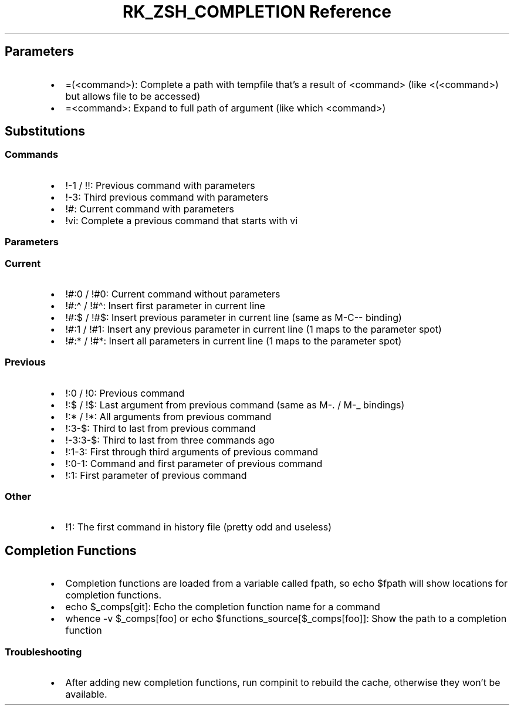 .\" Automatically generated by Pandoc 3.6
.\"
.TH "RK_ZSH_COMPLETION Reference" "" "" ""
.SH Parameters
.IP \[bu] 2
\f[CR]=(<command>)\f[R]: Complete a path with tempfile that\[cq]s a
result of \f[CR]<command>\f[R] (like \f[CR]<(<command>)\f[R] but allows
file to be accessed)
.IP \[bu] 2
\f[CR]=<command>\f[R]: Expand to full path of argument (like
\f[CR]which <command>\f[R])
.SH Substitutions
.SS Commands
.IP \[bu] 2
\f[CR]!\-1\f[R] / \f[CR]!!\f[R]: Previous command with parameters
.IP \[bu] 2
\f[CR]!\-3\f[R]: Third previous command with parameters
.IP \[bu] 2
\f[CR]!#\f[R]: Current command with parameters
.IP \[bu] 2
\f[CR]!vi\f[R]: Complete a previous command that starts with
\f[CR]vi\f[R]
.SS Parameters
.SS Current
.IP \[bu] 2
\f[CR]!#:0\f[R] / \f[CR]!#0\f[R]: Current command without parameters
.IP \[bu] 2
\f[CR]!#:\[ha]\f[R] / \f[CR]!#\[ha]\f[R]: Insert first parameter in
current line
.IP \[bu] 2
\f[CR]!#:$\f[R] / \f[CR]!#$\f[R]: Insert previous parameter in current
line (same as \f[CR]M\-C\-\-\f[R] binding)
.IP \[bu] 2
\f[CR]!#:1\f[R] / \f[CR]!#1\f[R]: Insert any previous parameter in
current line (\f[CR]1\f[R] maps to the parameter spot)
.IP \[bu] 2
\f[CR]!#:*\f[R] / \f[CR]!#*\f[R]: Insert all parameters in current line
(\f[CR]1\f[R] maps to the parameter spot)
.SS Previous
.IP \[bu] 2
\f[CR]!:0\f[R] / \f[CR]!0\f[R]: Previous command
.IP \[bu] 2
\f[CR]!:$\f[R] / \f[CR]!$\f[R]: Last argument from previous command
(same as \f[CR]M\-.\f[R] / \f[CR]M\-_\f[R] bindings)
.IP \[bu] 2
\f[CR]!:*\f[R] / \f[CR]!*\f[R]: All arguments from previous command
.IP \[bu] 2
\f[CR]!:3\-$\f[R]: Third to last from previous command
.IP \[bu] 2
\f[CR]!\-3:3\-$\f[R]: Third to last from three commands ago
.IP \[bu] 2
\f[CR]!:1\-3\f[R]: First through third arguments of previous command
.IP \[bu] 2
\f[CR]!:0\-1\f[R]: Command and first parameter of previous command
.IP \[bu] 2
\f[CR]!:1\f[R]: First parameter of previous command
.SS Other
.IP \[bu] 2
\f[CR]!1\f[R]: The first command in history file (pretty odd and
useless)
.SH Completion Functions
.IP \[bu] 2
Completion functions are loaded from a variable called \f[CR]fpath\f[R],
so \f[CR]echo $fpath\f[R] will show locations for completion functions.
.IP \[bu] 2
\f[CR]echo $_comps[git]\f[R]: Echo the completion function name for a
command
.IP \[bu] 2
\f[CR]whence \-v $_comps[foo]\f[R] or
\f[CR]echo $functions_source[$_comps[foo]]\f[R]: Show the path to a
completion function
.SS Troubleshooting
.IP \[bu] 2
After adding new completion functions, run \f[CR]compinit\f[R] to
rebuild the cache, otherwise they won\[cq]t be available.
